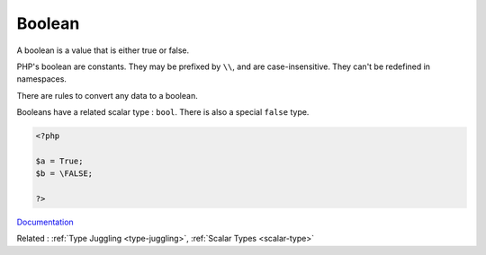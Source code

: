 .. _boolean:
.. _bool:
.. meta::
	:description:
		Boolean: A boolean is a value that is either true or false.
	:twitter:card: summary_large_image
	:twitter:site: @exakat
	:twitter:title: Boolean
	:twitter:description: Boolean: A boolean is a value that is either true or false
	:twitter:creator: @exakat
	:og:title: Boolean
	:og:type: article
	:og:description: A boolean is a value that is either true or false
	:og:url: https://php-dictionary.readthedocs.io/en/latest/dictionary/boolean.ini.html
	:og:locale: en


Boolean
-------

A boolean is a value that is either true or false. 

PHP's boolean are constants. They may be prefixed by ``\\``, and are case-insensitive. They can't be redefined in namespaces.

There are rules to convert any data to a boolean. 

Booleans have a related scalar type : ``bool``. There is also a special ``false`` type. 



.. code-block:: php
   
   <?php
   
   $a = True;
   $b = \FALSE;
   
   ?>


`Documentation <https://www.php.net/manual/en/language.types.boolean.php>`__

Related : :ref:`Type Juggling <type-juggling>`, :ref:`Scalar Types <scalar-type>`
